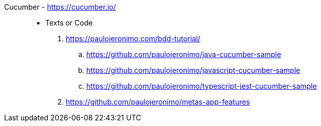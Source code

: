 [#cucumber]#Cucumber# - https://cucumber.io/::
* Texts or Code
. https://paulojeronimo.com/bdd-tutorial/
.. https://github.com/paulojeronimo/java-cucumber-sample
.. https://github.com/paulojeronimo/javascript-cucumber-sample
.. https://github.com/paulojeronimo/typescript-jest-cucumber-sample
. https://github.com/paulojeronimo/metas-app-features
